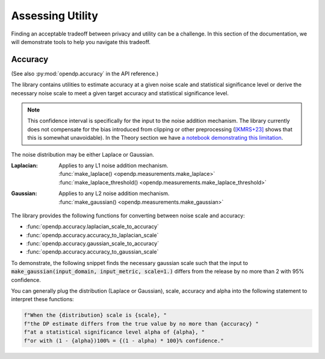 Assessing Utility
=================

Finding an acceptable tradeoff between privacy and utility can be a challenge.
In this section of the documentation, 
we will demonstrate tools to help you navigate this tradeoff.

.. _accuracy-user-guide:

Accuracy
--------

(See also :py:mod:`opendp.accuracy` in the API reference.)

The library contains utilities to estimate accuracy at a given noise scale and statistical significance level
or derive the necessary noise scale to meet a given target accuracy and statistical significance level.

.. note::

    This confidence interval is specifically for the input to the noise addition mechanism.
    The library currently does not compensate for the bias introduced from clipping or other preprocessing
    (`[KMRS+23] <https://arxiv.org/pdf/2301.13334.pdf>`_ shows that this is somewhat unavoidable).
    In the Theory section we have `a notebook demonstrating this limitation <../../theory/accuracy-pitfalls.html>`_.

The noise distribution may be either Laplace or Gaussian.

:Laplacian: | Applies to any L1 noise addition mechanism.
  | :func:`make_laplace() <opendp.measurements.make_laplace>`
  | :func:`make_laplace_threshold() <opendp.measurements.make_laplace_threshold>`
:Gaussian: | Applies to any L2 noise addition mechanism.
  | :func:`make_gaussian() <opendp.measurements.make_gaussian>`

The library provides the following functions for converting between noise scale and accuracy:

* :func:`opendp.accuracy.laplacian_scale_to_accuracy`
* :func:`opendp.accuracy.accuracy_to_laplacian_scale`
* :func:`opendp.accuracy.gaussian_scale_to_accuracy`
* :func:`opendp.accuracy.accuracy_to_gaussian_scale`

To demonstrate, the following snippet finds the necessary gaussian scale such that the input to 
:code:`make_gaussian(input_domain, input_metric, scale=1.)` differs from the release by no more than 2 with 95% confidence.

.. tab-set::

  .. tab-item:: Python

    .. code:: python

        >>> import opendp.prelude as dp
        >>> confidence = 95
        >>> dp.accuracy_to_gaussian_scale(accuracy=2., alpha=1. - confidence / 100)
        1.020426913849308

You can generally plug the distribution (Laplace or Gaussian), scale, accuracy and alpha
into the following statement to interpret these functions:

.. code-block:: python

    f"When the {distribution} scale is {scale}, "
    f"the DP estimate differs from the true value by no more than {accuracy} "
    f"at a statistical significance level alpha of {alpha}, "
    f"or with (1 - {alpha})100% = {(1 - alpha) * 100}% confidence."
